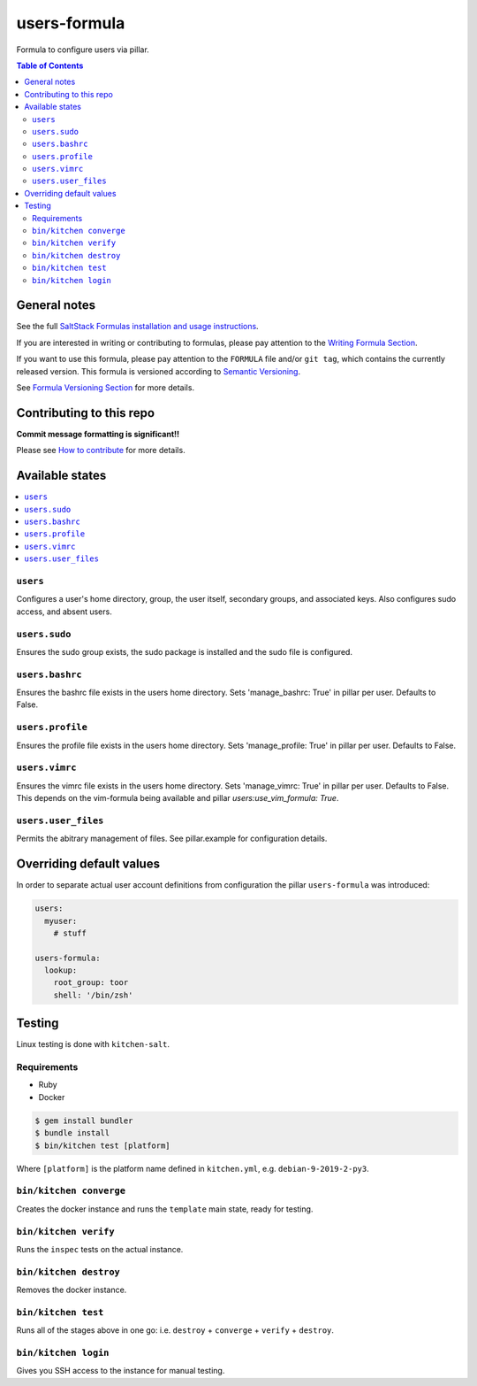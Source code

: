 users-formula
=============

|img_travis| |img_sr|

.. |img_travis| image:: https://travis-ci.com/saltstack-formulas/users-formula.svg?branch=master
   :alt: Travis CI Build Status
   :scale: 100%
   :target: https://travis-ci.com/saltstack-formulas/users-formula
.. |img_sr| image:: https://img.shields.io/badge/%20%20%F0%9F%93%A6%F0%9F%9A%80-semantic--release-e10079.svg
   :alt: Semantic Release
   :scale: 100%
   :target: https://github.com/semantic-release/semantic-release

Formula to configure users via pillar.

.. contents:: **Table of Contents**

General notes
-------------

See the full `SaltStack Formulas installation and usage instructions
<https://docs.saltstack.com/en/latest/topics/development/conventions/formulas.html>`_.

If you are interested in writing or contributing to formulas, please pay attention to the `Writing Formula Section
<https://docs.saltstack.com/en/latest/topics/development/conventions/formulas.html#writing-formulas>`_.

If you want to use this formula, please pay attention to the ``FORMULA`` file and/or ``git tag``,
which contains the currently released version. This formula is versioned according to `Semantic Versioning <http://semver.org/>`_.

See `Formula Versioning Section <https://docs.saltstack.com/en/latest/topics/development/conventions/formulas.html#versioning>`_ for more details.

Contributing to this repo
-------------------------

**Commit message formatting is significant!!**

Please see `How to contribute <https://github.com/saltstack-formulas/.github/blob/master/CONTRIBUTING.rst>`_ for more details.

Available states
----------------

.. contents::
   :local:

``users``
^^^^^^^^^

Configures a user's home directory, group, the user itself, secondary groups,
and associated keys. Also configures sudo access, and absent users.

``users.sudo``
^^^^^^^^^^^^^^

Ensures the sudo group exists, the sudo package is installed and the sudo file
is configured.

``users.bashrc``
^^^^^^^^^^^^^^^^

Ensures the bashrc file exists in the users home directory. Sets 'manage_bashrc:
True' in pillar per user. Defaults to False.

``users.profile``
^^^^^^^^^^^^^^^^^

Ensures the profile file exists in the users home directory. Sets 'manage_profile:
True' in pillar per user. Defaults to False.

``users.vimrc``
^^^^^^^^^^^^^^^

Ensures the vimrc file exists in the users home directory. Sets 'manage_vimrc:
True' in pillar per user. Defaults to False.
This depends on the vim-formula being available and pillar `users:use_vim_formula: True`.

``users.user_files``
^^^^^^^^^^^^^^^^^^^^

Permits the abitrary management of files. See pillar.example for configuration details.

Overriding default values
-------------------------

In order to separate actual user account definitions from configuration the pillar ``users-formula`` was introduced:

.. code-block:: yaml

    users:
      myuser:
        # stuff

    users-formula:
      lookup:
        root_group: toor
        shell: '/bin/zsh'

Testing
-------

Linux testing is done with ``kitchen-salt``.

Requirements
^^^^^^^^^^^^

* Ruby
* Docker

.. code-block:: bash

   $ gem install bundler
   $ bundle install
   $ bin/kitchen test [platform]

Where ``[platform]`` is the platform name defined in ``kitchen.yml``,
e.g. ``debian-9-2019-2-py3``.

``bin/kitchen converge``
^^^^^^^^^^^^^^^^^^^^^^^^

Creates the docker instance and runs the ``template`` main state, ready for testing.

``bin/kitchen verify``
^^^^^^^^^^^^^^^^^^^^^^

Runs the ``inspec`` tests on the actual instance.

``bin/kitchen destroy``
^^^^^^^^^^^^^^^^^^^^^^^

Removes the docker instance.

``bin/kitchen test``
^^^^^^^^^^^^^^^^^^^^

Runs all of the stages above in one go: i.e. ``destroy`` + ``converge`` + ``verify`` + ``destroy``.

``bin/kitchen login``
^^^^^^^^^^^^^^^^^^^^^

Gives you SSH access to the instance for manual testing.
